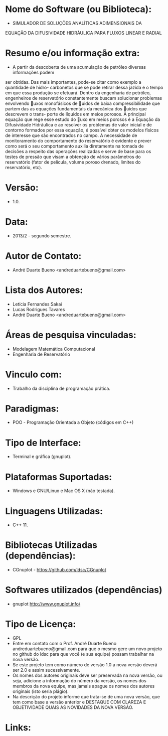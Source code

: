 
* Nome do Software (ou Biblioteca):
- SIMULADOR DE SOLUÇÕES ANALÍTICAS ADIMENSIONAIS DA
EQUAÇÃO DA DIFUSIVIDADE HIDRÁULICA PARA FLUXOS
LINEAR E RADIAL

* Resumo e/ou informação extra: 
- A partir da descoberta de uma acumulação de petróleo diversas informações podem
ser obtidas. Das mais importantes, pode-se citar como exemplo a quantidade de hidro-
carbonetos que se pode retirar dessa jazida e o tempo em que essa produção se efetuará.
Dentro da engenharia de petróleo, engenheiros de reservatório constantemente buscam
solucionar problemas envolvendo uxos monofásicos de uidos de baixa compressibilidade
que partem das as equações fundamentais da mecânica dos uidos que descrevem o trans-
porte de líquidos em meios porosos. A principal equação que rege esse estudo do uxo
em meios porosos é a Equação da Difusividade Hidráulica e ao resolver os problemas de
valor inicial e de contorno formados por essa equação, é possível obter os modelos físicos
de interesse que são encontrados no campo.
A necessidade de monitoramento do comportamento do reservatório é evidente e prever
como será o seu comportamento auxilia diretamente na tomada de decisões a respeito das
operações realizadas e serve de base para os testes de pressão que visam a obtenção de
vários parâmetros do reservatório (fator de película, volume poroso drenado, limites do
reservatório, etc).

* Versão: 
- 1.0.

* Data:
- 2013/2 - segundo semestre.
  
* Autor de Contato:
- André Duarte Bueno <andreduartebueno@gmail.com>

* Lista dos Autores:
- Letícia Fernandes Sakai
- Lucas Rodrigues Tavares
- André Duarte Bueno <andreduartebueno@gmail.com>

* Áreas de pesquisa vinculadas: 
- Modelagem Matemática Computacional
- Engenharia de Reservatório

* Vinculo com: 
- Trabalho da disciplina de programação prática.

* Paradigmas: 
- POO - Programação Orientada a Objeto (códigos em C++)

* Tipo de Interface: 
- Terminal e gráfica (gnuplot).

* Plataformas Suportadas: 
- Windows e GNU/Linux e Mac OS X (não testada).

* Linguagens Utilizadas: 
- C++ 11.

* Bibliotecas Utilizadas (dependências):
- CGnuplot - https://github.com/ldsc/CGnuplot

* Softwares utilizados (dependências)
- gnuplot http://www.gnuplot.info/

* Tipo de Licença:
- GPL
- Entre em contato com o Prof. André Duarte Bueno
  andreduartebueno@gmail.com
  para que o mesmo gere um novo projeto no github do ldsc para que você (e sua equipe) possam trabalhar na nova versão.
- Se este projeto tem como número de versão 1.0 a nova versão deverá ser 2.0 e assim sucessivamente.
- Os nomes dos autores originais deve ser preservada na nova versão, ou seja, adicione a informação do número da versão, os nomes dos membros da nova equipe, mas jamais apague os nomes dos autores originais (isto seria plágio).
- Na descrição do projeto informe que trata-se de uma nova versão, que tem como base a versão anterior e DESTAQUE COM CLAREZA E OBJETIVIDADE QUAIS AS NOVIDADES DA NOVA VERSÃO.
  
* Links:

